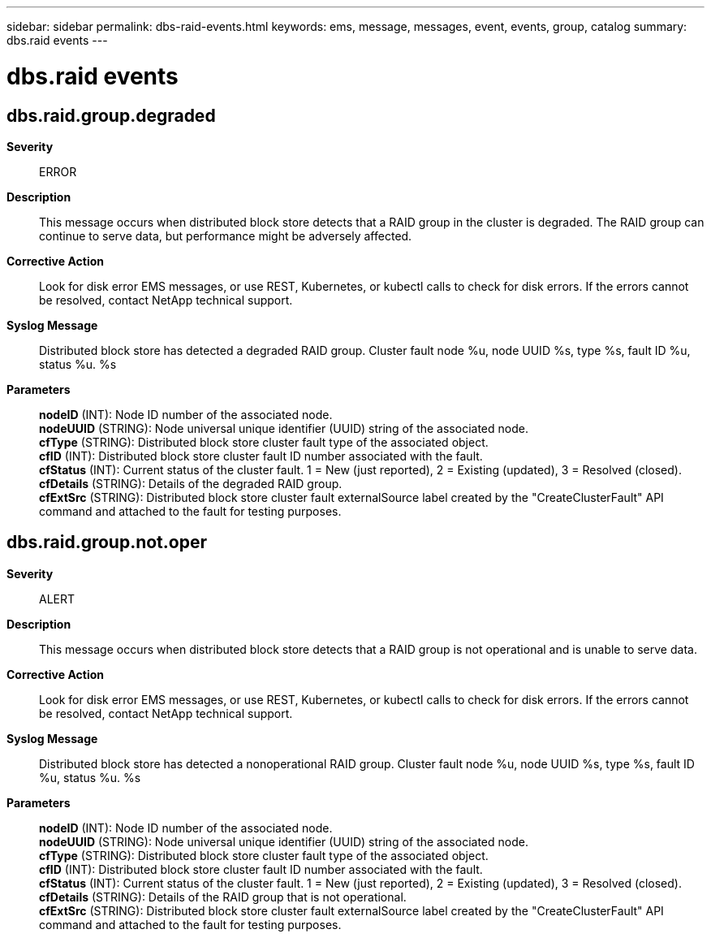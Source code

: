 ---
sidebar: sidebar
permalink: dbs-raid-events.html
keywords: ems, message, messages, event, events, group, catalog
summary: dbs.raid events
---

= dbs.raid events
:toclevels: 1
:hardbreaks:
:nofooter:
:icons: font
:linkattrs:
:imagesdir: ./media/

== dbs.raid.group.degraded
*Severity*::
ERROR
*Description*::
This message occurs when distributed block store detects that a RAID group in the cluster is degraded. The RAID group can continue to serve data, but performance might be adversely affected.
*Corrective Action*::
Look for disk error EMS messages, or use REST, Kubernetes, or kubectl calls to check for disk errors. If the errors cannot be resolved, contact NetApp technical support.
*Syslog Message*::
Distributed block store has detected a degraded RAID group. Cluster fault node %u, node UUID %s, type %s, fault ID %u, status %u. %s
*Parameters*::
*nodeID* (INT): Node ID number of the associated node.
*nodeUUID* (STRING): Node universal unique identifier (UUID) string of the associated node.
*cfType* (STRING): Distributed block store cluster fault type of the associated object.
*cfID* (INT): Distributed block store cluster fault ID number associated with the fault.
*cfStatus* (INT): Current status of the cluster fault. 1 = New (just reported), 2 = Existing (updated), 3 = Resolved (closed).
*cfDetails* (STRING): Details of the degraded RAID group.
*cfExtSrc* (STRING): Distributed block store cluster fault externalSource label created by the "CreateClusterFault" API command and attached to the fault for testing purposes.

== dbs.raid.group.not.oper
*Severity*::
ALERT
*Description*::
This message occurs when distributed block store detects that a RAID group is not operational and is unable to serve data.
*Corrective Action*::
Look for disk error EMS messages, or use REST, Kubernetes, or kubectl calls to check for disk errors. If the errors cannot be resolved, contact NetApp technical support.
*Syslog Message*::
Distributed block store has detected a nonoperational RAID group. Cluster fault node %u, node UUID %s, type %s, fault ID %u, status %u. %s
*Parameters*::
*nodeID* (INT): Node ID number of the associated node.
*nodeUUID* (STRING): Node universal unique identifier (UUID) string of the associated node.
*cfType* (STRING): Distributed block store cluster fault type of the associated object.
*cfID* (INT): Distributed block store cluster fault ID number associated with the fault.
*cfStatus* (INT): Current status of the cluster fault. 1 = New (just reported), 2 = Existing (updated), 3 = Resolved (closed).
*cfDetails* (STRING): Details of the RAID group that is not operational.
*cfExtSrc* (STRING): Distributed block store cluster fault externalSource label created by the "CreateClusterFault" API command and attached to the fault for testing purposes.

